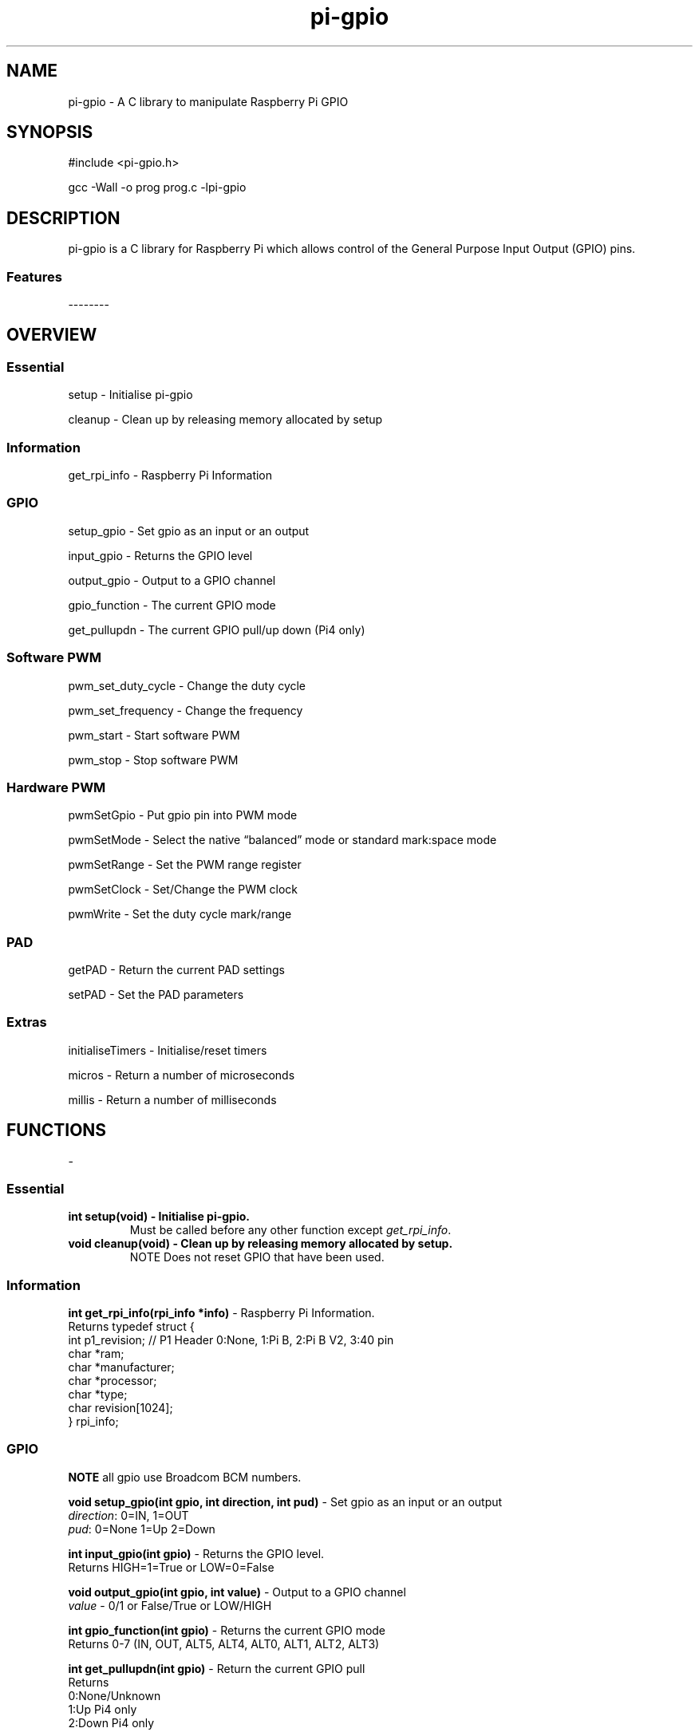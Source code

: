 .\" Automatically generated by Pandoc 2.2.1
.\"
.TH "pi-gpio" "3" "15 Oct 2021" "pi-gpio 0.7.2" ""
.hy
.SH NAME
.PP
pi-gpio \- A C library to manipulate Raspberry Pi GPIO
.SH SYNOPSIS
.PP
#include <pi-gpio.h>
.PP
gcc \-Wall \-o prog prog.c \-lpi-gpio
.SH DESCRIPTION
.PP
.PD 0
.P
.PD
.PD 0
.P
.PD
pi-gpio is a C library for Raspberry Pi which allows control of the
General Purpose Input Output (GPIO) pins.
.PD 0
.P
.PD
.SS Features
.PP
\-\-\-\-\-\-\-\-
.PD 0
.P
.PD
.SH OVERVIEW
.PP
.PD 0
.P
.PD
.SS Essential
.PP
setup \- Initialise pi-gpio
.PP
cleanup \- Clean\ up\ by\ releasing memory allocated by setup
.SS Information
.PP
get_rpi_info \- Raspberry Pi Information
.SS GPIO
.PP
setup_gpio \- Set gpio as an input or an output
.PP
input_gpio \- Returns the GPIO level
.PP
output_gpio \- Output to a GPIO channel
.PP
gpio_function \- The current GPIO mode
.PP
get_pullupdn \- The current GPIO pull/up down (Pi4 only)
.SS Software PWM
.PP
pwm_set_duty_cycle \- Change\ the\ duty\ cycle
.PP
pwm_set_frequency \- Change\ the\ frequency
.PP
pwm_start \- Start\ software\ PWM
.PP
pwm_stop \- Stop\ software\ PWM
.SS Hardware PWM
.PP
pwmSetGpio \- Put gpio pin into PWM mode
.PP
pwmSetMode \- Select the native \[lq]balanced\[rq] mode or standard
mark:space mode
.PP
pwmSetRange \- Set the PWM range register
.PP
pwmSetClock \- Set/Change the PWM clock
.PP
pwmWrite \- Set the duty cycle mark/range
.SS PAD
.PP
getPAD \- Return\ the\ current\ PAD\ settings
.PP
setPAD \- Set\ the\ PAD parameters
.SS Extras
.PP
initialiseTimers \- Initialise/reset timers
.PP
micros \- Return a number of microseconds
.PP
millis \- Return a number of milliseconds
.PP
.PD 0
.P
.PD
.SH FUNCTIONS
.PP
\-
.PD 0
.P
.PD
.SS Essential
.TP
.B \f[B]int setup(void)\f[] \- Initialise pi-gpio.
Must be called before any other function except \f[I]get_rpi_info\f[].
.RS
.RE
.TP
.B \f[B]void cleanup(void)\f[] \- Clean\ up\ by\ releasing memory allocated by setup.
NOTE Does not reset\ GPIO\ that\ have\ been\ used.
.RS
.RE
.SS Information
.PP
\f[B]int get_rpi_info(rpi_info *info)\f[] \- Raspberry Pi Information.
.PD 0
.P
.PD
Returns typedef struct {
.PD 0
.P
.PD
int p1_revision; // P1 Header 0:None, 1:Pi B, 2:Pi B V2, 3:40 pin
.PD 0
.P
.PD
char *ram;
.PD 0
.P
.PD
char *manufacturer;
.PD 0
.P
.PD
char *processor;
.PD 0
.P
.PD
char *type;
.PD 0
.P
.PD
char revision[1024];
.PD 0
.P
.PD
} rpi_info;
.PP
.PD 0
.P
.PD
.SS GPIO
.PP
\f[B]NOTE\f[] all gpio use Broadcom BCM numbers.
.PP
\f[B]void setup_gpio(int gpio, int direction, int pud)\f[] \- Set gpio
as an input or an output
.PD 0
.P
.PD
\f[I]direction\f[]: 0=IN, 1=OUT
.PD 0
.P
.PD
\f[I]pud\f[]: 0=None 1=Up 2=Down
.PP
\f[B]int input_gpio(int gpio)\f[] \- Returns the GPIO level.
.PD 0
.P
.PD
Returns HIGH=1=True or LOW=0=False
.PP
\f[B]void output_gpio(int gpio, int value)\f[] \- Output to a GPIO
channel
.PD 0
.P
.PD
\f[I]value\f[] \- 0/1 or False/True or LOW/HIGH
.PP
\f[B]int gpio_function(int gpio)\f[] \- Returns the current GPIO mode
.PD 0
.P
.PD
Returns 0\-7 (IN, OUT, ALT5, ALT4, ALT0, ALT1, ALT2, ALT3)
.PP
\f[B]int get_pullupdn(int gpio)\f[] \- Return the current GPIO pull
.PD 0
.P
.PD
Returns
.PD 0
.P
.PD
0:None/Unknown
.PD 0
.P
.PD
1:Up Pi4 only
.PD 0
.P
.PD
2:Down Pi4 only
.SS Software PWM
.PP
\f[B]void pwm_set_duty_cycle(unsigned int gpio, float dutycycle)\f[] \-
Change\ the\ duty\ cycle
.PD 0
.P
.PD
\f[I]dutycycle\f[]:\ \-\ between\ 0.0\ and\ 100.0
.PP
\f[B]void pwm_set_frequency(unsigned int gpio, float freq)\f[] \-
Change\ the\ frequency
.PD 0
.P
.PD
\f[I]frequency\f[]:\ \-\ frequency\ in\ Hz\ (freq\ >\ 1.0)
.PP
\f[B]void pwm_start(unsigned int gpio)\f[] \- Start\ software\ PWM
.PP
\f[B]void pwm_stop(unsigned int gpio)\f[] \- Stop\ software\ PWM
.SS Hardware PWM
.PP
\f[B]NOTE\f[] You need to be running as root to use these functions.
.PP
\f[B]int pwmSetGpio(int gpio)\f[] \- Put gpio pin into PWM mode
.PD 0
.P
.PD
The Pi has 2 independent hardware PWM channels, clocked at a fixed
frequency.
.PD 0
.P
.PD
The same PWM channel is available on multiple pins but the output is
identical.
.PD 0
.P
.PD
Channel 0 can be accessed on GPIO 12, 18, 40, 52
.PD 0
.P
.PD
Channel 1 can be accessed on GPIO 13, 19, 41, 45, 53
.PP
\f[B]void pwmSetMode(int mode)\f[] \- Select the native
\[lq]balanced\[rq] mode or standard mark:space mode
.PD 0
.P
.PD
\f[I]mode\f[] \- 0 PWM_MODE_MS or 1 PWM_MODE_BAL
.PP
\f[B]int pwmSetRange(int gpio, unsigned int range)\f[] \- Set the PWM
range register
.PD 0
.P
.PD
\f[I]range\f[]:
.PD 0
.P
.PD
In Mark:Space mode the output is HIGH for Mark time slots and LOW for
Range\-Mark
.PD 0
.P
.PD
The output is thus a fixed frequency; PWM frequency = PWM clock / range
.PD 0
.P
.PD
Set initial duty cycle to 50%
.PP
\f[B]int pwmWrite(int gpio, int value)\f[] \- Set the duty cycle
mark/range
.PD 0
.P
.PD
\f[I]value\f[]: \- 0\-RANGE
.PP
\f[B]void pwmSetClock(int divisor)\f[] \- Set/Change the PWM clock
.PD 0
.P
.PD
\f[I]divisor\f[] \- 1\-4095
.PD 0
.P
.PD
Both channels share a common clock, which is Osc / divisor
.PD 0
.P
.PD
Osc is 19.2 MHz on most Pi models
.PD 0
.P
.PD
Osc is 54 MHz on BCM2711 used on Pi4
.SS PAD
.PP
\f[B]NOTE\f[] You need to be running as root to use these functions.
.PP
\f[B]int getPAD(unsigned group)\f[] \-
Return\ the\ current\ PAD\ settings\ (slew,\ hyst,\ drive)
.PD 0
.P
.PD
\f[I]group\f[]:\ \-\ 0\-2
.PD 0
.P
.PD
Returns
.PD 0
.P
.PD
\f[I]padstate\f[]: \- 0\-0xF
.PD 0
.P
.PD
slew = (padstate >> 4) & 1
.PD 0
.P
.PD
hyst = (padstate >> 3) & 1
.PD 0
.P
.PD
drive = padstate & 7
.PP
\f[B]void setPAD(unsigned group, unsigned padstate)\f[] \-
Set\ the\ PAD\ (slew,\ hyst,\ drive)
.PD 0
.P
.PD
\f[I]group\f[]:\ \-\ 0\-2
.PD 0
.P
.PD
\f[I]padstate\f[]: \- 0\-0xF
.PD 0
.P
.PD
padstate = slew << 4 | hyst << 3 | drive
.SS Extras
.PP
\f[B]void initialiseTimers(void)\f[] \- Initialise/reset timers
.PP
\f[B]unsigned int micros(void)\f[]
.PD 0
.P
.PD
Return a number of microseconds as an unsigned int
.PD 0
.P
.PD
Wraps after 71 minutes.
.PP
\f[B]unsigned int millis(void)\f[]
.PD 0
.P
.PD
Return a number of milliseconds as an unsigned int
.PD 0
.P
.PD
Wraps at 49 days.
.SH AUTHORS
Ian Binnie (Milliways).
